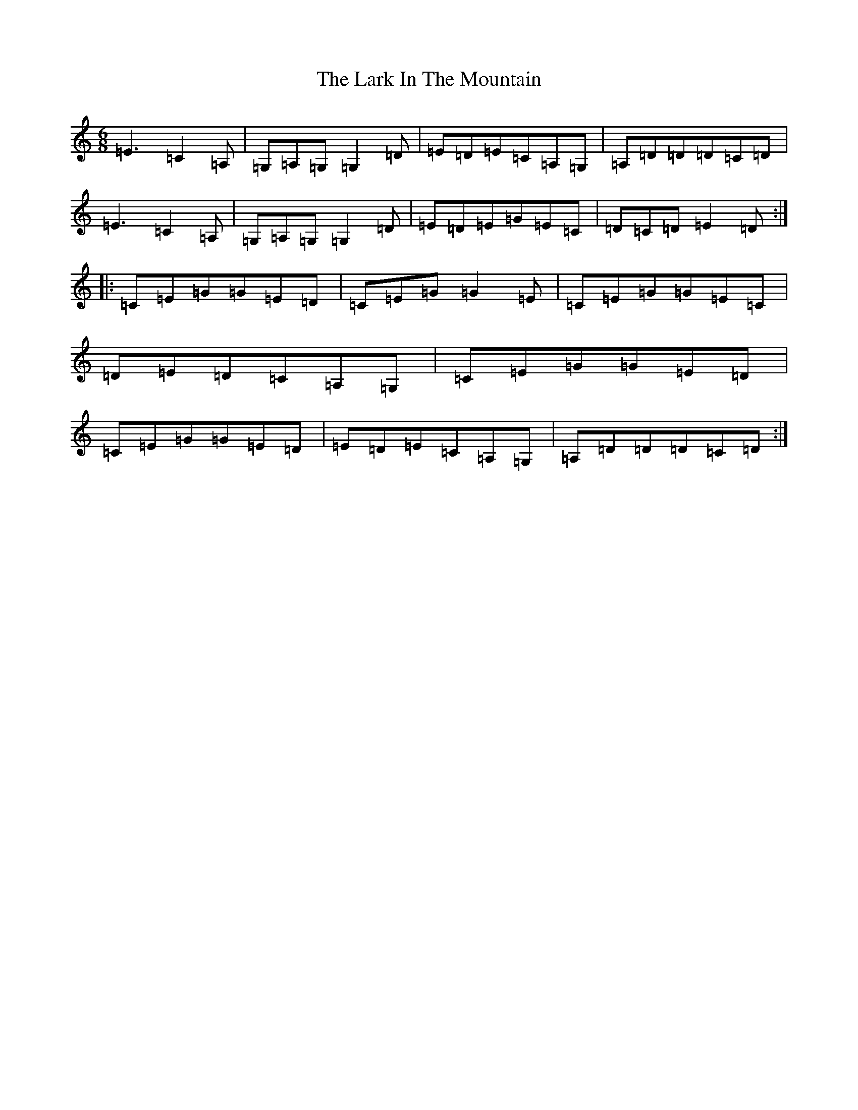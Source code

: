 X: 12078
T: Lark In The Mountain, The
S: https://thesession.org/tunes/4975#setting4975
R: jig
M:6/8
L:1/8
K: C Major
=E3=C2=A,|=G,=A,=G,=G,2=D|=E=D=E=C=A,=G,|=A,=D=D=D=C=D|=E3=C2=A,|=G,=A,=G,=G,2=D|=E=D=E=G=E=C|=D=C=D=E2=D:||:=C=E=G=G=E=D|=C=E=G=G2=E|=C=E=G=G=E=C|=D=E=D=C=A,=G,|=C=E=G=G=E=D|=C=E=G=G=E=D|=E=D=E=C=A,=G,|=A,=D=D=D=C=D:|